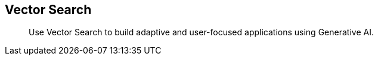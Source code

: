 :docname: vector-search
:page-module: csharp
:page-relative-src-path: vector-search.adoc
:page-origin-url: https://github.com/couchbase/docs-couchbase-lite.git
:page-origin-start-path:
:page-origin-refname: antora-assembler-simplification
:page-origin-reftype: branch
:page-origin-refhash: (worktree)
[#csharp:vector-search:::]
== Vector Search
:page-status:
:page-edition: Enterprise
:page-aliases:
:page-role:
:description: Use Vector Search to build adaptive and user-focused applications using Generative AI.
:keywords: edge AI api csharp c# .NET c#.NET c#.Net apple vector search generative

[abstract]
{description}

// Sets the correct mobile sdk for xref links in the common page




































































// ROOT:partial$commons/common-


